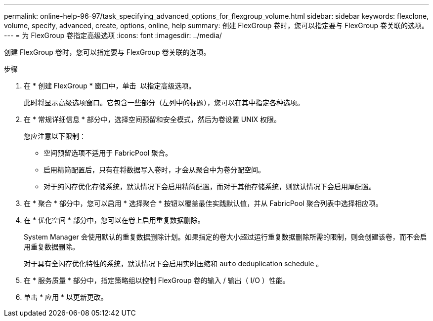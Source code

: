 ---
permalink: online-help-96-97/task_specifying_advanced_options_for_flexgroup_volume.html 
sidebar: sidebar 
keywords: flexclone, volume, specify, advanced, create, options, online, help 
summary: 创建 FlexGroup 卷时，您可以指定要与 FlexGroup 卷关联的选项。 
---
= 为 FlexGroup 卷指定高级选项
:icons: font
:imagesdir: ../media/


[role="lead"]
创建 FlexGroup 卷时，您可以指定要与 FlexGroup 卷关联的选项。

.步骤
. 在 * 创建 FlexGroup * 窗口中，单击 image:../media/advanced_options.gif[""] 以指定高级选项。
+
此时将显示高级选项窗口。它包含一些部分（左列中的标题），您可以在其中指定各种选项。

. 在 * 常规详细信息 * 部分中，选择空间预留和安全模式，然后为卷设置 UNIX 权限。
+
您应注意以下限制：

+
** 空间预留选项不适用于 FabricPool 聚合。
** 启用精简配置后，只有在将数据写入卷时，才会从聚合中为卷分配空间。
** 对于纯闪存优化存储系统，默认情况下会启用精简配置，而对于其他存储系统，则默认情况下会启用厚配置。


. 在 * 聚合 * 部分中，您可以启用 * 选择聚合 * 按钮以覆盖最佳实践默认值，并从 FabricPool 聚合列表中选择相应项。
. 在 * 优化空间 * 部分中，您可以在卷上启用重复数据删除。
+
System Manager 会使用默认的重复数据删除计划。如果指定的卷大小超过运行重复数据删除所需的限制，则会创建该卷，而不会启用重复数据删除。

+
对于具有全闪存优化特性的系统，默认情况下会启用实时压缩和 `auto` deduplication schedule 。

. 在 * 服务质量 * 部分中，指定策略组以控制 FlexGroup 卷的输入 / 输出（ I/O ）性能。
. 单击 * 应用 * 以更新更改。

